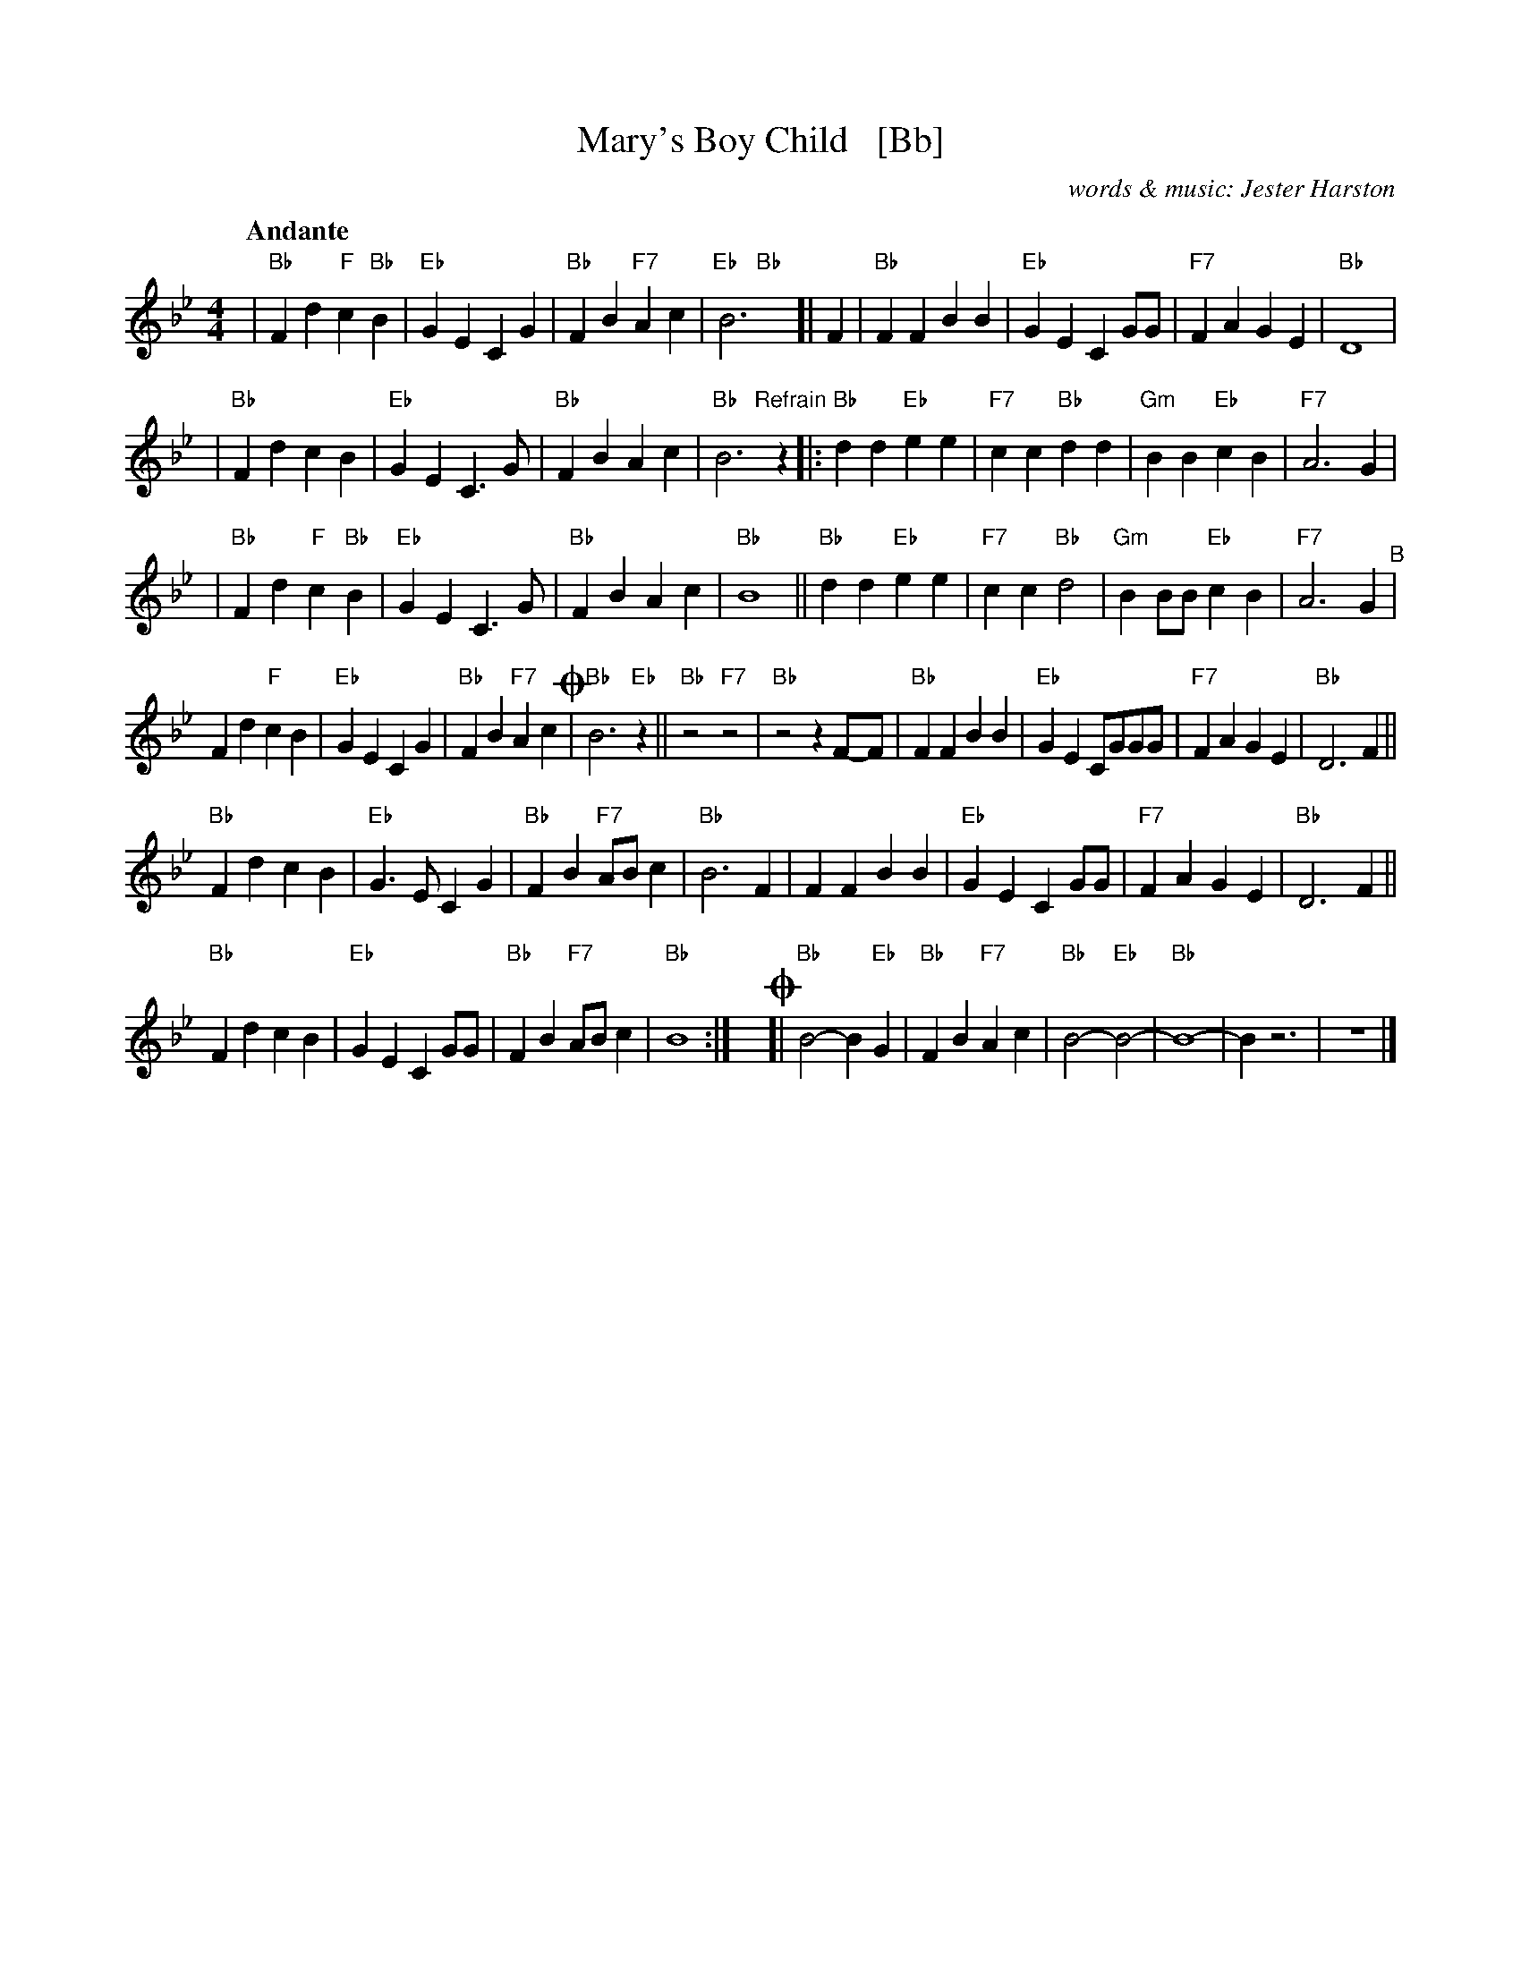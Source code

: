 X: 1
T: Mary's Boy Child   [Bb]
C: words & music: Jester Harston
R: song
Z: 2022 John Chambers <jc:trillian.mit.edu>
M: 4/4
L: 1/8
Q:"Andante"
K: Bb
% %continueall
| "Bb"F2d2 "F"c2"Bb"B2 | "Eb"G2E2 C2G2 | "Bb"F2B2 "F7"A2c2 | "Eb   Bb"B6y [|\
F2 | "Bb"F2F2 B2B2 | "Eb"G2E2 C2GG | "F7"F2A2 G2E2 | "Bb" D8  |
| "Bb"F2d2 c2B2 | "Eb"G2E2 C3G | "Bb"F2B2 A2c2 | "Bb"B6 \
"Refrain"[|] z2\
|: "Bb"d2d2 "Eb"e2e2 | "F7"c2c2 "Bb"d2d2 | "Gm"B2B2 "Eb"c2B2 | "F7"A6 G2 |
| "Bb"F2d2 "F"c2"Bb"B2 | "Eb"G2E2 C3G | "Bb"F2B2 A2c2 | "Bb"B8 ||\
"Bb"d2d2 "Eb"e2e2 | "F7"c2c2 "Bb"d4 | "Gm"B2BB "Eb"c2B2 | "F7"A6 G2 "^B"|
F2d2 "F"c2B2 | "Eb"G2E2 C2G2 | "Bb"F2B2 "F7"A2c2 !coda!| "Bb"B6 "Eb"z2 || "Bb"z4 "F7"z4 |\
"Bb"z4 z2 F-F | "Bb"F2F2 B2B2 | "Eb"G2E2 CGGG | "F7"F2A2 G2E2 | "Bb" D6 F2 ||
"Bb"F2d2 c2B2 | "Eb"G3E C2G2 | "Bb"F2B2 "F7"AB c2 | "Bb"B6 F2 |\
F2F2 B2B2 | "Eb"G2E2 C2GG | "F7"F2A2 G2E2 | "Bb" D6 F2 ||
"Bb"F2d2 c2B2 | "Eb"G2E2 C2GG | "Bb"F2B2 "F7"ABc2 | "Bb"B8 :|\
y!coda![| "Bb"B4- B2"Eb"G2 | "Bb"F2B2 "F7"A2c2 | "Bb"B4- "Eb"B4- |"Bb"B8- | B2z6 | z8 |]
